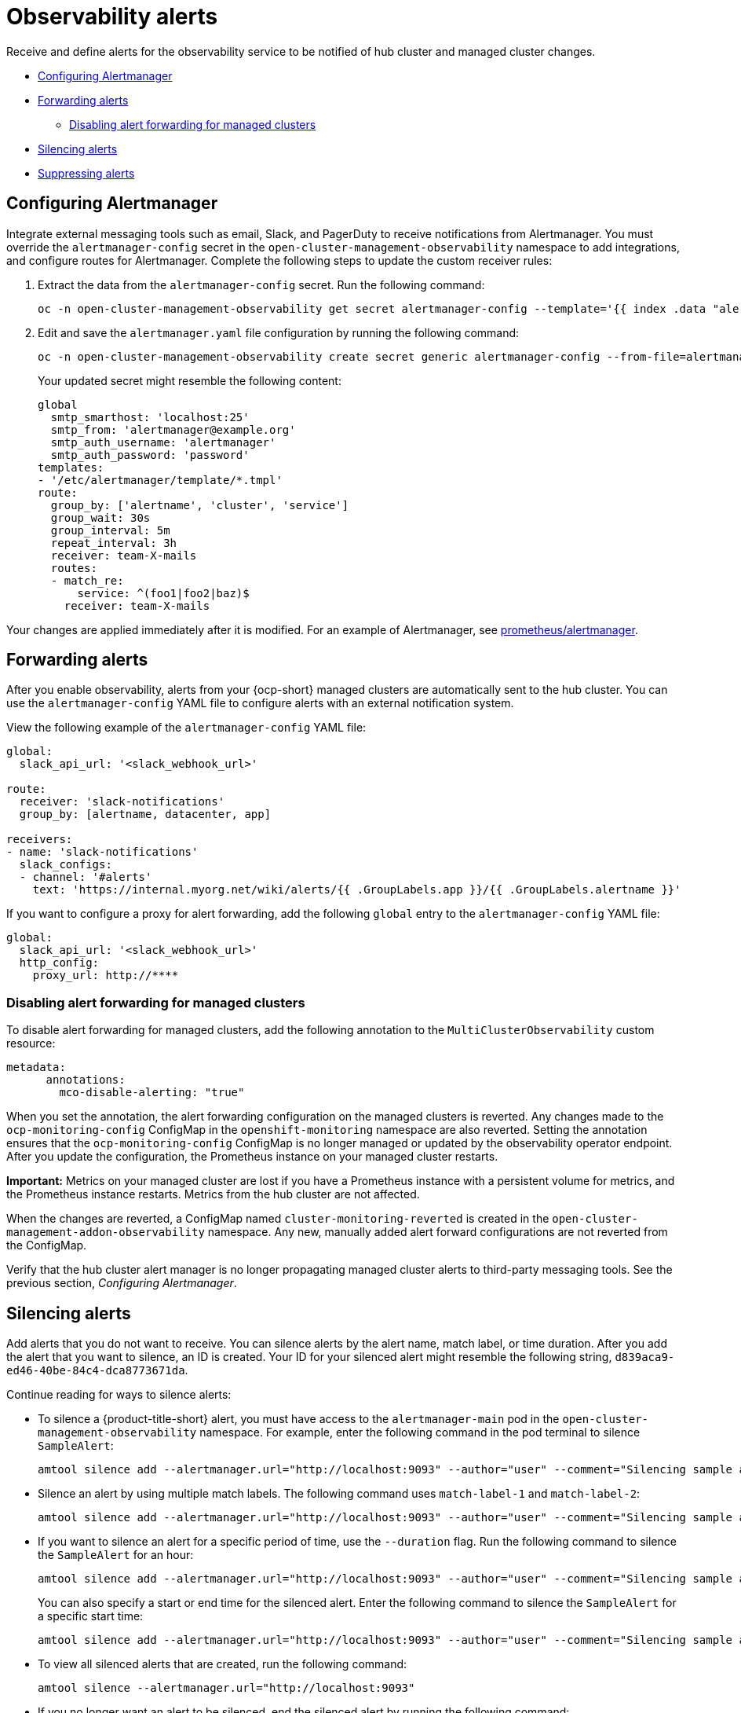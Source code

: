 [#observability-alerts]
= Observability alerts

Receive and define alerts for the observability service to be notified of hub cluster and managed cluster changes.

- <<configuring-alertmanager,Configuring Alertmanager>>
- <<forward-alerts,Forwarding alerts>>
* <<disabling-forward-alerts,Disabling alert forwarding for managed clusters>>
- <<silence-alerts,Silencing alerts>>
- <<supress-alerts,Suppressing alerts>>

[#configuring-alertmanager]
== Configuring Alertmanager

Integrate external messaging tools such as email, Slack, and PagerDuty to receive notifications from Alertmanager. You must override the `alertmanager-config` secret in the `open-cluster-management-observability` namespace to add integrations, and configure routes for Alertmanager. Complete the following steps to update the custom receiver rules:

. Extract the data from the `alertmanager-config` secret. Run the following command:
+
----
oc -n open-cluster-management-observability get secret alertmanager-config --template='{{ index .data "alertmanager.yaml" }}' |base64 -d > alertmanager.yaml
----

. Edit and save the `alertmanager.yaml` file configuration by running the following command:
+
----
oc -n open-cluster-management-observability create secret generic alertmanager-config --from-file=alertmanager.yaml --dry-run -o=yaml |  oc -n open-cluster-management-observability replace secret --filename=-
----
+
Your updated secret might resemble the following content:
+
[source,yaml]
----
global
  smtp_smarthost: 'localhost:25'
  smtp_from: 'alertmanager@example.org'
  smtp_auth_username: 'alertmanager'
  smtp_auth_password: 'password'
templates: 
- '/etc/alertmanager/template/*.tmpl'
route:
  group_by: ['alertname', 'cluster', 'service']
  group_wait: 30s
  group_interval: 5m
  repeat_interval: 3h 
  receiver: team-X-mails
  routes:
  - match_re:
      service: ^(foo1|foo2|baz)$
    receiver: team-X-mails
----

Your changes are applied immediately after it is modified. For an example of Alertmanager, see https://github.com/prometheus/alertmanager/blob/master/doc/examples/simple.yml[prometheus/alertmanager].

[#forward-alerts]
== Forwarding alerts

After you enable observability, alerts from your {ocp-short} managed clusters are automatically sent to the hub cluster. You can use the `alertmanager-config` YAML file to configure alerts with an external notification system. 

View the following example of the `alertmanager-config` YAML file:

[source,yaml]
----
global:
  slack_api_url: '<slack_webhook_url>'

route:
  receiver: 'slack-notifications'
  group_by: [alertname, datacenter, app]

receivers:
- name: 'slack-notifications'
  slack_configs:
  - channel: '#alerts'
    text: 'https://internal.myorg.net/wiki/alerts/{{ .GroupLabels.app }}/{{ .GroupLabels.alertname }}'
----

If you want to configure a proxy for alert forwarding, add the following `global` entry to the `alertmanager-config` YAML file:

[source,yaml]
----
global:
  slack_api_url: '<slack_webhook_url>'
  http_config:
    proxy_url: http://****
----

[#disabling-forward-alerts]
=== Disabling alert forwarding for managed clusters

To disable alert forwarding for managed clusters, add the following annotation to the `MultiClusterObservability` custom resource:

[source,yaml]
----
metadata:
      annotations:
        mco-disable-alerting: "true"
----

When you set the annotation, the alert forwarding configuration on the managed clusters is reverted. Any changes made to the `ocp-monitoring-config` ConfigMap in the `openshift-monitoring` namespace are also reverted. Setting the annotation ensures that the `ocp-monitoring-config` ConfigMap is no longer managed or updated by the observability operator endpoint. After you update the configuration, the Prometheus instance on your managed cluster restarts.

*Important:* Metrics on your managed cluster are lost if you have a Prometheus instance with a persistent volume for metrics, and the Prometheus instance restarts. Metrics from the hub cluster are not affected.

When the changes are reverted, a ConfigMap named `cluster-monitoring-reverted` is created in the `open-cluster-management-addon-observability` namespace. Any new, manually added alert forward configurations are not reverted from the ConfigMap. 

Verify that the hub cluster alert manager is no longer propagating managed cluster alerts to third-party messaging tools. See the previous section, _Configuring Alertmanager_.

[#silence-alerts]
== Silencing alerts

Add alerts that you do not want to receive. You can silence alerts by the alert name, match label, or time duration. After you add the alert that you want to silence, an ID is created. Your ID for your silenced alert might resemble the following string, `d839aca9-ed46-40be-84c4-dca8773671da`.

Continue reading for ways to silence alerts:

- To silence a {product-title-short} alert, you must have access to the `alertmanager-main` pod in the `open-cluster-management-observability` namespace. For example, enter the following command in the pod terminal to silence `SampleAlert`:
+
----
amtool silence add --alertmanager.url="http://localhost:9093" --author="user" --comment="Silencing sample alert" alertname="SampleAlert"
----

- Silence an alert by using multiple match labels. The following command uses `match-label-1` and `match-label-2`:
+
----
amtool silence add --alertmanager.url="http://localhost:9093" --author="user" --comment="Silencing sample alert" <match-label-1>=<match-value-1> <match-label-2>=<match-value-2>
----

- If you want to silence an alert for a specific period of time, use the `--duration` flag. Run the following command to silence the `SampleAlert` for an hour:
+
----
amtool silence add --alertmanager.url="http://localhost:9093" --author="user" --comment="Silencing sample alert" --duration="1h" alertname="SampleAlert"
----
+
You can also specify a start or end time for the silenced alert. Enter the following command to silence the `SampleAlert` for a specific start time:
+
----
amtool silence add --alertmanager.url="http://localhost:9093" --author="user" --comment="Silencing sample alert" --start="2023-04-14T15:04:05-07:00" alertname="SampleAlert"
----

- To view all silenced alerts that are created, run the following command:
+
----
amtool silence --alertmanager.url="http://localhost:9093"
----

- If you no longer want an alert to be silenced, end the silenced alert by running the following command:
+
----
amtool silence expire --alertmanager.url="http://localhost:9093" "d839aca9-ed46-40be-84c4-dca8773671da"
----
+
- To end the silencing of all alerts, run the following command:
+
----
amtool silence expire --alertmanager.url="http://localhost:9093" $(amtool silence query --alertmanager.url="http://localhost:9093" -q) 
----

[#supress-alerts]
== Suppressing alerts

Suppress {product-title-short} alerts across your clusters globally that are less severe. Suppress alerts by defining an inhibition rule in the `alertmanager-config` in the `open-cluster-management-observability` namespace. 

An inhibition rule mutes an alert when there is a set of parameter matches that match another set of existing matchers. In order for the rule to take effect, both the target and source alerts must have the same label values for the label names in the `equal` list. Your `inhibit_rules` might resemble the following:

[source,yaml]
----
global:
  resolve_timeout: 1h
inhibit_rules:<1>
  - equal:
      - namespace
    source_match:<2>
      severity: critical
    target_match_re:
      severity: warning|info
----
<1> The `inhibit_rules` parameter section is defined to look for alerts in the same namespace. When a `critical` alert is initiated within a namespace and if there are any other alerts that contain the severity level `warning` or `info` in that namespace, only the `critical` alerts are routed to the Alertmanager receiver. The following alerts might be displayed when there are matches:
+
----
ALERTS{alertname="foo", namespace="ns-1", severity="critical"}
ALERTS{alertname="foo", namespace="ns-1", severity="warning"}
----
+
<2> If the value of the `source_match` and `target_match_re` parameters do not match, the alert is routed to the receiver:
+
----
ALERTS{alertname="foo", namespace="ns-1", severity="critical"}
ALERTS{alertname="foo", namespace="ns-2", severity="warning"}
----

- To view suppressed alerts in {product-title-short}, enter the following command:
+
----
amtool alert --alertmanager.url="http://localhost:9093" --inhibited
----

[#additional-resources-alerts]
== Additional resources

- Return to the beginning of the topic, <<observability-alerts,Observability alerts>>.
- See xref:../observability/customize_observability.adoc#customizing-observability[Customizing observability] for more details.
- For more observability topics, see xref:../observability/observe_environments_intro.adoc#observing-environments-intro[Observability service introduction].
